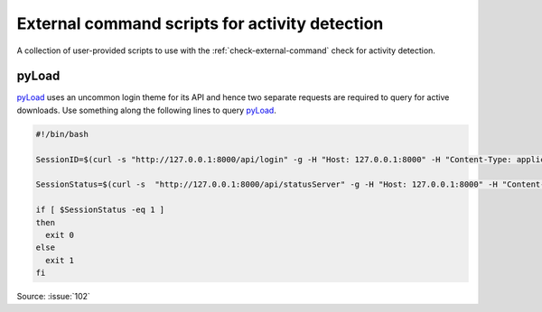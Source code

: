 .. _external-command-activity-scripts:

External command scripts for activity detection
###############################################

A collection of user-provided scripts to use with the :ref:`check-external-command` check for activity detection.

pyLoad
******

`pyLoad <https://pyload.net/>`_ uses an uncommon login theme for its API and hence two separate requests are required to query for active downloads.
Use something along the following lines to query `pyLoad`_.

.. code-block:: bash

   #!/bin/bash

   SessionID=$(curl -s "http://127.0.0.1:8000/api/login" -g -H "Host: 127.0.0.1:8000" -H "Content-Type: application/x-www-form-urlencoded" --data "username=user&password=password" | jq -r)

   SessionStatus=$(curl -s  "http://127.0.0.1:8000/api/statusServer" -g -H "Host: 127.0.0.1:8000" -H "Content-Type: application/x-www-form-urlencoded" --data "session=$SessionID" | jq -r '.active')

   if [ $SessionStatus -eq 1 ]
   then
     exit 0
   else
     exit 1
   fi

Source: :issue:`102`
